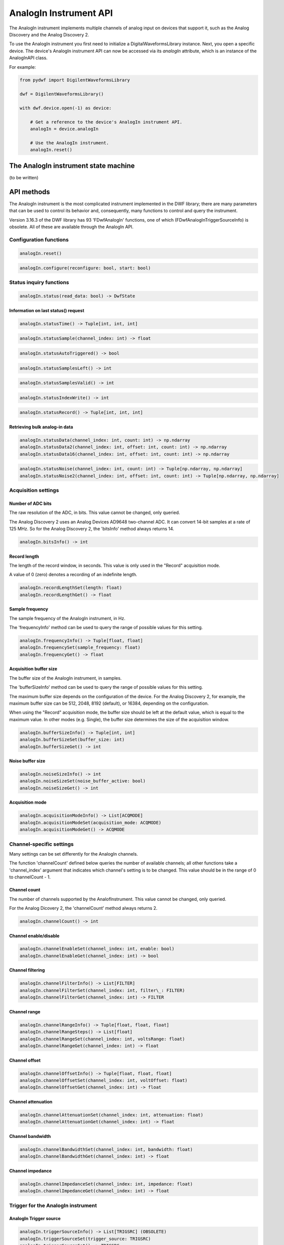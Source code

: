 
AnalogIn Instrument API
=======================

The AnalogIn instrument implements multiple channels of analog input on devices that support it, such as the Analog Discovery and the Analog Discovery 2.

To use the AnalogIn instrument you first need to initialize a DigitalWaveformsLibrary instance.
Next, you open a specific device.
The device's AnalogIn instrument API can now be accessed via its *analogIn* attribute, which is an instance of the AnalogInAPI class.

For example:

.. code-block:: python

   from pydwf import DigilentWaveformsLibrary

   dwf = DigilentWaveformsLibrary()

   with dwf.device.open(-1) as device:

       # Get a reference to the device's AnalogIn instrument API.
       analogIn = device.analogIn

       # Use the AnalogIn instrument.
       analogIn.reset()

The AnalogIn instrument state machine
-------------------------------------

(to be written)

API methods
-----------

The AnalogIn instrument is the most complicated instrument implemented in the DWF library; there are many parameters that can be used to control its behavior and,
consequently, many functions to control and query the instrument.

Version 3.16.3 of the DWF library has 93 'FDwfAnalogIn' functions, one of which (FDwfAnalogInTriggerSourceInfo) is obsolete.
All of these are available through the AnalogIn API.

Configuration functions
^^^^^^^^^^^^^^^^^^^^^^^

.. code-block:: python

   analogIn.reset()

.. code-block:: python

   analogIn.configure(reconfigure: bool, start: bool)

Status inquiry functions
^^^^^^^^^^^^^^^^^^^^^^^^

.. code-block:: python

   analogIn.status(read_data: bool) -> DwfState

Information on last status() request
""""""""""""""""""""""""""""""""""""

.. code-block:: python

   analogIn.statusTime() -> Tuple[int, int, int]

.. code-block:: python

   analogIn.statusSample(channel_index: int) -> float

.. code-block:: python

   analogIn.statusAutoTriggered() -> bool

.. code-block:: python

   analogIn.statusSamplesLeft() -> int

.. code-block:: python

   analogIn.statusSamplesValid() -> int

.. code-block:: python

   analogIn.statusIndexWrite() -> int

.. code-block:: python

   analogIn.statusRecord() -> Tuple[int, int, int]

Retrieving bulk analog-in data
""""""""""""""""""""""""""""""

.. code-block:: python

   analogIn.statusData(channel_index: int, count: int) -> np.ndarray
   analogIn.statusData2(channel_index: int, offset: int, count: int) -> np.ndarray
   analogIn.statusData16(channel_index: int, offset: int, count: int) -> np.ndarray

.. code-block:: python

   analogIn.statusNoise(channel_index: int, count: int) -> Tuple[np.ndarray, np.ndarray]
   analogIn.statusNoise2(channel_index: int, offset: int, count: int) -> Tuple[np.ndarray, np.ndarray]

Acquisition settings
^^^^^^^^^^^^^^^^^^^^

Number of ADC bits
""""""""""""""""""

The raw resolution of the ADC, in bits. This value cannot be changed, only queried.

The Analog Discovery 2 uses an Analog Devices AD9648 two-channel ADC.
It can convert 14-bit samples at a rate of 125 MHz. So for the Analog Discovery 2, the 'bitsInfo' method always returns 14.

.. code-block:: python

   analogIn.bitsInfo() -> int

Record length
"""""""""""""

The length of the record window, in seconds. This value is only used in the "Record" acquisition mode.

A value of 0 (zero) denotes a recording of an indefinite length.

.. code-block:: python

   analogIn.recordLengthSet(length: float)
   analogIn.recordLengthGet() -> float

Sample frequency
""""""""""""""""

The sample frequency of the AnalogIn instrument, in Hz.

The 'frequencyInfo' method can be used to query the range of possible values for this setting.

.. code-block:: python

   analogIn.frequencyInfo() -> Tuple[float, float]
   analogIn.frequencySet(sample_frequency: float)
   analogIn.frequencyGet() -> float

Acquisition buffer size
"""""""""""""""""""""""

The buffer size of the AnalogIn instrument, in samples.

The 'bufferSizeInfo' method can be used to query the range of possible values for this setting.

The maximum buffer size depends on the configuration of the device. For the Analog Discovery 2, for example,
the maximum buffer size can be 512, 2048, 8192 (default), or 16384, depending on the configuration.

When using the "Record" acquisition mode, the buffer size should be left at the default value, which is equal
to the maximum value. In other modes (e.g. Single), the buffer size determines the size of the acquisition window.

.. code-block:: python

   analogIn.bufferSizeInfo() -> Tuple[int, int]
   analogIn.bufferSizeSet(buffer_size: int)
   analogIn.bufferSizeGet() -> int

Noise buffer size
"""""""""""""""""

.. code-block:: python

   analogIn.noiseSizeInfo() -> int
   analogIn.noiseSizeSet(noise_buffer_active: bool)
   analogIn.noiseSizeGet() -> int

Acquisition mode
""""""""""""""""

.. code-block:: python

   analogIn.acquisitionModeInfo() -> List[ACQMODE]
   analogIn.acquisitionModeSet(acquisition_mode: ACQMODE)
   analogIn.acquisitionModeGet() -> ACQMODE

Channel-specific settings
^^^^^^^^^^^^^^^^^^^^^^^^^

Many settings can be set differently for the AnalogIn channels.

The function 'channelCount' defined below queries the number of available channels; all other functions take a 'channel_index' argument
that indicates which channel's setting is to be changed. This value should be in the range of 0 to channelCount - 1.

Channel count
"""""""""""""

The number of channels supported by the AnalofInstrument. This value cannot be changed, only queried.

For the Analog Dicovery 2, the 'channelCount' method always returns 2.

.. code-block:: python

   analogIn.channelCount() -> int

Channel enable/disable
""""""""""""""""""""""

.. code-block:: python

   analogIn.channelEnableSet(channel_index: int, enable: bool)
   analogIn.channelEnableGet(channel_index: int) -> bool

Channel filtering
"""""""""""""""""

.. code-block:: python

   analogIn.channelFilterInfo() -> List[FILTER]
   analogIn.channelFilterSet(channel_index: int, filter\_: FILTER)
   analogIn.channelFilterGet(channel_index: int) -> FILTER

Channel range
"""""""""""""

.. code-block:: python

   analogIn.channelRangeInfo() -> Tuple[float, float, float]
   analogIn.channelRangeSteps() -> List[float]
   analogIn.channelRangeSet(channel_index: int, voltsRange: float)
   analogIn.channelRangeGet(channel_index: int) -> float

Channel offset
""""""""""""""

.. code-block:: python

   analogIn.channelOffsetInfo() -> Tuple[float, float, float]
   analogIn.channelOffsetSet(channel_index: int, voltOffset: float)
   analogIn.channelOffsetGet(channel_index: int) -> float

Channel attenuation
"""""""""""""""""""

.. code-block:: python

   analogIn.channelAttenuationSet(channel_index: int, attenuation: float)
   analogIn.channelAttenuationGet(channel_index: int) -> float

Channel bandwidth
"""""""""""""""""

.. code-block:: python

   analogIn.channelBandwidthSet(channel_index: int, bandwidth: float)
   analogIn.channelBandwidthGet(channel_index: int) -> float

Channel impedance
"""""""""""""""""

.. code-block:: python

   analogIn.channelImpedanceSet(channel_index: int, impedance: float)
   analogIn.channelImpedanceGet(channel_index: int) -> float

Trigger for the AnalogIn instrument
^^^^^^^^^^^^^^^^^^^^^^^^^^^^^^^^^^^

AnalogIn Trigger source
"""""""""""""""""""""""

.. code-block:: python

   analogIn.triggerSourceInfo() -> List[TRIGSRC] (OBSOLETE)
   analogIn.triggerSourceSet(trigger_source: TRIGSRC)
   analogIn.triggerSourceGet() -> TRIGSRC

Trigger position
""""""""""""""""

.. code-block:: python

   analogIn.triggerPositionInfo() -> Tuple[float, float, float]
   analogIn.triggerPositionSet(secPosition: float)
   analogIn.triggerPositionGet() -> float
   analogIn.triggerPositionStatus() -> float

Force trigger
"""""""""""""

.. code-block:: python

   analogIn.triggerForce()

AnalogIn trigger detector
^^^^^^^^^^^^^^^^^^^^^^^^^

Trigger auto-timeout
""""""""""""""""""""

.. code-block:: python

   analogIn.triggerAutoTimeoutInfo() -> Tuple[float, float, float]
   analogIn.triggerAutoTimeoutSet(secTimout: float)
   analogIn.triggerAutoTimeoutGet() -> float

Trigger holdoff
"""""""""""""""

.. code-block:: python

   analogIn.triggerHoldOffInfo() -> Tuple[float, float, float]
   analogIn.triggerHoldOffSet(secHoldOff: float)
   analogIn.triggerHoldOffGet() -> float

Trigger type
""""""""""""

.. code-block:: python

   analogIn.triggerTypeInfo() -> List[TRIGTYPE]
   analogIn.triggerTypeSet(trigger_type: TRIGTYPE)
   analogIn.triggerTypeGet() -> TRIGTYPE

Trigger channel
"""""""""""""""

.. code-block:: python

   analogIn.triggerChannelInfo() -> Tuple[int, int]
   analogIn.triggerChannelSet(channel_index: int)
   analogIn.triggerChannelGet() -> int

Trigger filter
""""""""""""""

.. code-block:: python

   analogIn.triggerFilterInfo() -> List[FILTER]
   analogIn.triggerFilterSet(filter\_: FILTER)
   analogIn.triggerFilterGet() -> FILTER

Trigger level
"""""""""""""

The trigger level, in Volt.

.. code-block:: python

   analogIn.triggerLevelInfo() -> Tuple[float, float, float]
   analogIn.triggerLevelSet(trigger_level: float)
   analogIn.triggerLevelGet() -> float

Trigger hysteresis
""""""""""""""""""

The trigger hysteresis, in Volt.

.. code-block:: python

   analogIn.triggerHysteresisInfo() -> Tuple[float, float, float]
   analogIn.triggerHysteresisSet(trigger_hysteresis: float)
   analogIn.triggerHysteresisGet() -> float

Trigger condition
"""""""""""""""""

.. code-block:: python

   analogIn.triggerConditionInfo() -> List[DwfTriggerSlope]
   analogIn.triggerConditionSet(trigger_condition: DwfTriggerSlope)
   analogIn.triggerConditionGet() -> DwfTriggerSlope

Trigger length
""""""""""""""

.. code-block:: python

   analogIn.triggerLengthInfo() -> Tuple[float, float, float]
   analogIn.triggerLengthSet(secLength: float)
   analogIn.triggerLengthGet() -> float

Trigger length condition
""""""""""""""""""""""""

.. code-block:: python

   analogIn.triggerLengthConditionInfo() -> List[TRIGLEN]
   analogIn.triggerLengthConditionSet(trigger_length: TRIGLEN)
   analogIn.triggerLengthConditionGet() -> TRIGLEN

Sampling clock settings
^^^^^^^^^^^^^^^^^^^^^^^

Sampling clock source
"""""""""""""""""""""

.. code-block:: python

   analogIn.samplingSourceSet(sampling_source: TRIGSRC)
   analogIn.samplingSourceGet() -> TRIGSRC

Sampling clock slope
""""""""""""""""""""

.. code-block:: python

   analogIn.samplingSlopeSet(sampling_slope: DwfTriggerSlope)
   analogIn.samplingSlopeGet() -> DwfTriggerSlope

Sampling clock delay
""""""""""""""""""""

.. code-block:: python

   analogIn.samplingDelaySet(sampling_delay: float)
   analogIn.samplingDelayGet() -> float
